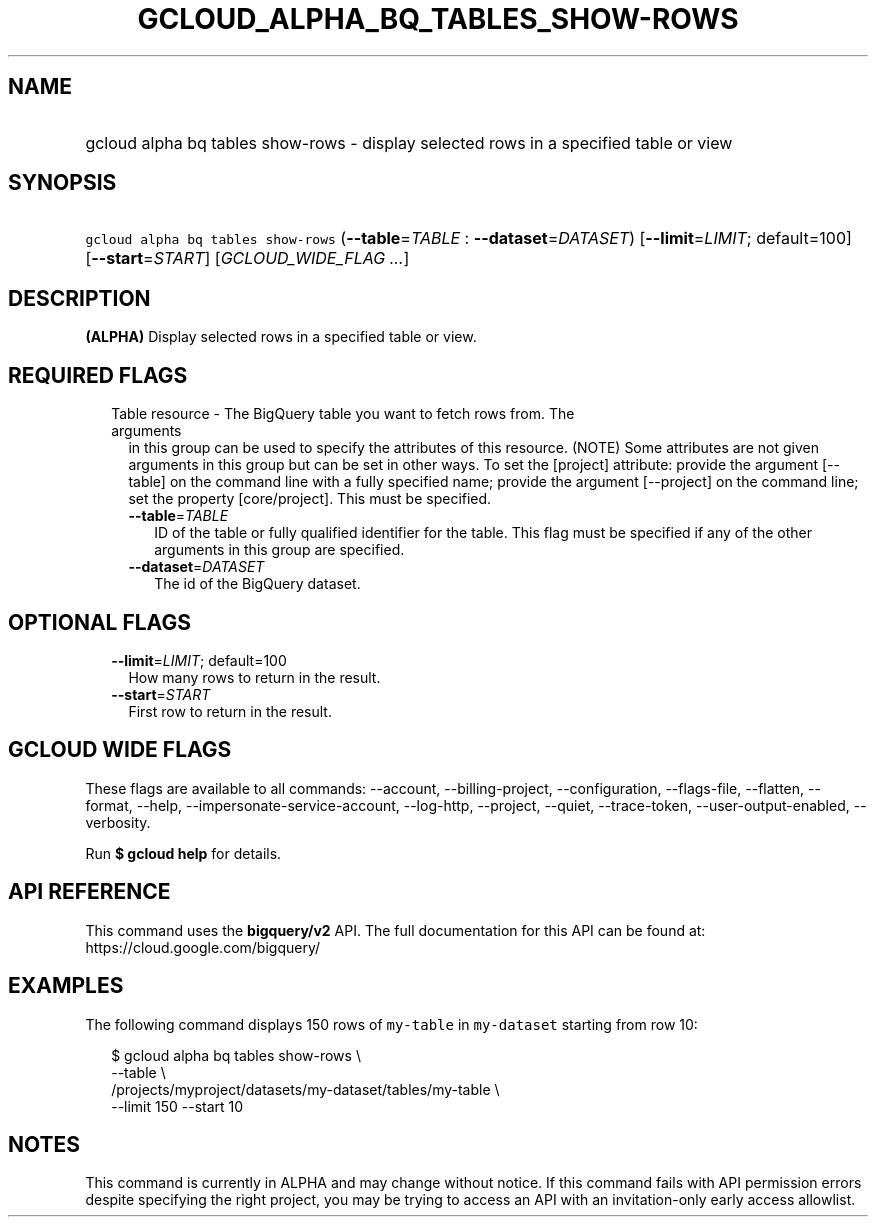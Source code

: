 
.TH "GCLOUD_ALPHA_BQ_TABLES_SHOW\-ROWS" 1



.SH "NAME"
.HP
gcloud alpha bq tables show\-rows \- display selected rows in a specified table or view



.SH "SYNOPSIS"
.HP
\f5gcloud alpha bq tables show\-rows\fR (\fB\-\-table\fR=\fITABLE\fR\ :\ \fB\-\-dataset\fR=\fIDATASET\fR) [\fB\-\-limit\fR=\fILIMIT\fR;\ default=100] [\fB\-\-start\fR=\fISTART\fR] [\fIGCLOUD_WIDE_FLAG\ ...\fR]



.SH "DESCRIPTION"

\fB(ALPHA)\fR Display selected rows in a specified table or view.



.SH "REQUIRED FLAGS"

.RS 2m
.TP 2m

Table resource \- The BigQuery table you want to fetch rows from. The arguments
in this group can be used to specify the attributes of this resource. (NOTE)
Some attributes are not given arguments in this group but can be set in other
ways. To set the [project] attribute: provide the argument [\-\-table] on the
command line with a fully specified name; provide the argument [\-\-project] on
the command line; set the property [core/project]. This must be specified.

.RS 2m
.TP 2m
\fB\-\-table\fR=\fITABLE\fR
ID of the table or fully qualified identifier for the table. This flag must be
specified if any of the other arguments in this group are specified.

.TP 2m
\fB\-\-dataset\fR=\fIDATASET\fR
The id of the BigQuery dataset.


.RE
.RE
.sp

.SH "OPTIONAL FLAGS"

.RS 2m
.TP 2m
\fB\-\-limit\fR=\fILIMIT\fR; default=100
How many rows to return in the result.

.TP 2m
\fB\-\-start\fR=\fISTART\fR
First row to return in the result.


.RE
.sp

.SH "GCLOUD WIDE FLAGS"

These flags are available to all commands: \-\-account, \-\-billing\-project,
\-\-configuration, \-\-flags\-file, \-\-flatten, \-\-format, \-\-help,
\-\-impersonate\-service\-account, \-\-log\-http, \-\-project, \-\-quiet,
\-\-trace\-token, \-\-user\-output\-enabled, \-\-verbosity.

Run \fB$ gcloud help\fR for details.



.SH "API REFERENCE"

This command uses the \fBbigquery/v2\fR API. The full documentation for this API
can be found at: https://cloud.google.com/bigquery/



.SH "EXAMPLES"

The following command displays 150 rows of \f5my\-table\fR in \f5my\-dataset\fR
starting from row 10:

.RS 2m
$ gcloud alpha bq tables show\-rows  \e
    \-\-table \e
    /projects/myproject/datasets/my\-dataset/tables/my\-table \e
    \-\-limit 150 \-\-start 10
.RE



.SH "NOTES"

This command is currently in ALPHA and may change without notice. If this
command fails with API permission errors despite specifying the right project,
you may be trying to access an API with an invitation\-only early access
allowlist.


